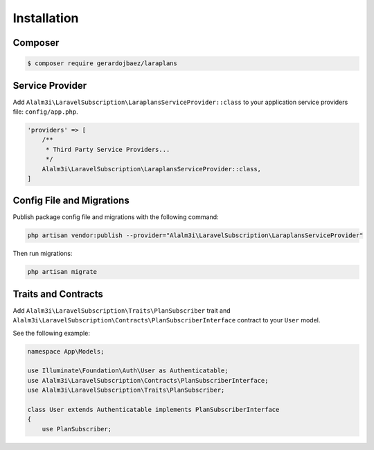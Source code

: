 Installation
============

Composer
--------

.. code-block:: bash

    $ composer require gerardojbaez/laraplans

Service Provider
----------------

Add ``Alalm3i\LaravelSubscription\LaraplansServiceProvider::class`` to your application service providers file: ``config/app.php``.

.. code-block:: php

    'providers' => [
        /**
         * Third Party Service Providers...
         */
        Alalm3i\LaravelSubscription\LaraplansServiceProvider::class,
    ]

Config File and Migrations
--------------------------

Publish package config file and migrations with the following command:

.. code-block:: bash

    php artisan vendor:publish --provider="Alalm3i\LaravelSubscription\LaraplansServiceProvider"

Then run migrations:

.. code-block:: bash

    php artisan migrate

Traits and Contracts
--------------------

Add ``Alalm3i\LaravelSubscription\Traits\PlanSubscriber`` trait and ``Alalm3i\LaravelSubscription\Contracts\PlanSubscriberInterface`` contract to your ``User`` model.

See the following example:

.. code-block:: php

    namespace App\Models;

    use Illuminate\Foundation\Auth\User as Authenticatable;
    use Alalm3i\LaravelSubscription\Contracts\PlanSubscriberInterface;
    use Alalm3i\LaravelSubscription\Traits\PlanSubscriber;

    class User extends Authenticatable implements PlanSubscriberInterface
    {
        use PlanSubscriber;
